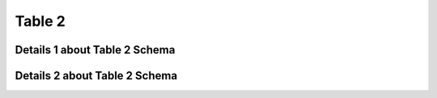 .. _table2:



Table 2
=======

Details 1 about Table 2 Schema
------------------------------


Details 2 about Table 2 Schema
------------------------------

